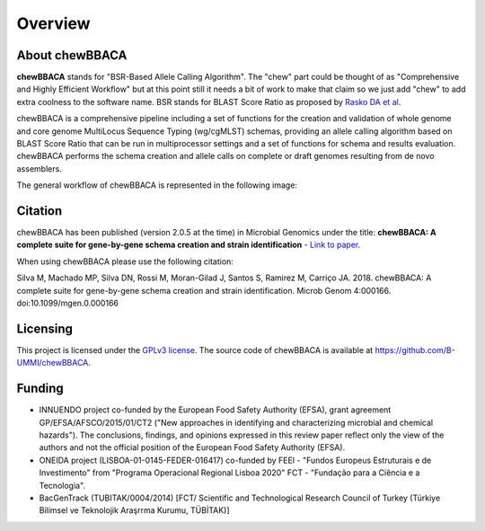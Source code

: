 Overview
========

About chewBBACA
---------------

**chewBBACA** stands for "BSR-Based Allele Calling Algorithm". The "chew" part could be
thought of as "Comprehensive and  Highly Efficient Workflow" but at this point still it
needs a bit of work to make that claim so we just add "chew" to add extra coolness to
the software name. BSR stands for BLAST Score Ratio as proposed by `Rasko DA et al 
<http://bmcbioinformatics.biomedcentral.com/articles/10.1186/1471-2105-6-2>`_. 

chewBBACA is a comprehensive pipeline including a set of functions for the creation and
validation of whole genome and core genome MultiLocus Sequence Typing (wg/cgMLST) schemas,
providing an allele calling algorithm based on BLAST Score Ratio that can be run in multiprocessor 
settings and a set of functions for schema and results evaluation.
chewBBACA performs the schema creation and allele calls on complete or draft genomes resulting
from de novo assemblers.

The general workflow of chewBBACA is represented in the following image:

.. image:: http://i.imgur.com/aqNsv7i.png
   :width: 700px
   :align: center

Citation
--------

chewBBACA has been published (version 2.0.5 at the time) in Microbial Genomics under the title:
**chewBBACA: A complete suite for gene-by-gene schema creation and strain identification** - `Link to paper 
<http://mgen.microbiologyresearch.org/content/journal/mgen/10.1099/mgen.0.000166>`_. 

When using chewBBACA please use the following citation:

Silva M, Machado MP, Silva DN, Rossi M, Moran-Gilad J, Santos S, Ramirez M, Carriço JA. 2018. chewBBACA: A complete suite for gene-by-gene schema creation and strain identification. Microb Genom 4:000166. doi:10.1099/mgen.0.000166

Licensing
---------

This project is licensed under the `GPLv3 license 
<https://github.com/B-UMMI/Nomenclature_Server_docker_compose/blob/master/LICENSE>`_.
The source code of chewBBACA is available at `<https://github.com/B-UMMI/chewBBACA>`_.

Funding
-------

- INNUENDO project co-funded by the European Food Safety Authority (EFSA), grant agreement
  GP/EFSA/AFSCO/2015/01/CT2 ("New approaches in identifying and characterizing microbial and
  chemical hazards"). The conclusions, findings, and opinions expressed in this review paper
  reflect only the view of the authors and not the official position of the European Food Safety
  Authority (EFSA).
- ONEIDA project (LISBOA-01-0145-FEDER-016417) co-funded by FEEI - "Fundos Europeus Estruturais
  e de Investimento" from "Programa Operacional Regional Lisboa 2020" FCT - "Fundação para a
  Ciência e a Tecnologia".
- BacGenTrack (TUBITAK/0004/2014) [FCT/ Scientific and Technological Research Council of Turkey
  (Türkiye Bilimsel ve Teknolojik Araşrrma Kurumu, TÜBİTAK)]

.. image:: http://i.imgur.com/XhvagNV.png
   :width: 500px
   :align: center
